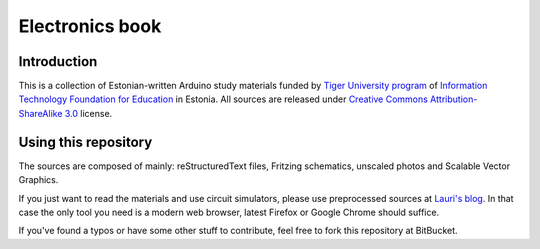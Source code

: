 ================
Electronics book
================

Introduction
============

This is a collection of Estonian-written Arduino study materials funded by
`Tiger University program <http://www.eitsa.ee/en/activities/tiger-university/>`_ of
`Information Technology Foundation for Education <http://www.eitsa.ee/en/>`_ in Estonia.
All sources are released under `Creative Commons Attribution-ShareAlike 3.0
<http://creativecommons.org/licenses/by/3.0/>`_ license.

Using this repository
=====================

The sources are composed of mainly: reStructuredText files,
Fritzing schematics, unscaled photos and Scalable Vector Graphics.

If you just want to read the materials and use circuit simulators, please use
preprocessed sources at `Lauri's blog <http://lauri.vosandi.com/arduino/>`_.
In that case the only tool you need is a modern web browser,
latest Firefox or Google Chrome should suffice.

If you've found a typos or have some other stuff to contribute, feel free to
fork this repository at BitBucket.
